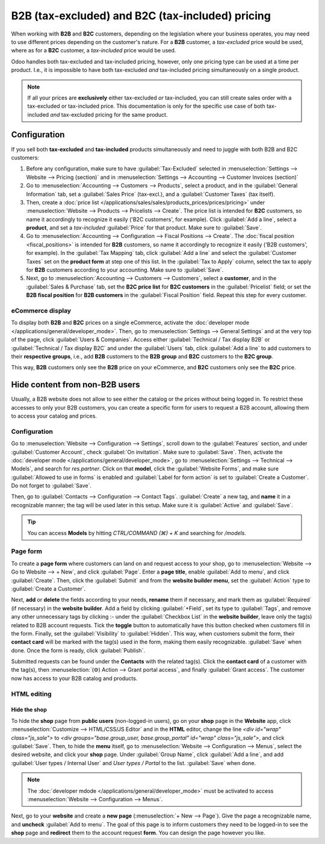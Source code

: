 =================================================
B2B (tax-excluded) and B2C (tax-included) pricing
=================================================

When working with **B2B** and **B2C** customers, depending on the legislation where your business
operates, you may need to use different prices depending on the customer's nature. For a **B2B**
customer, a *tax-excluded* price would be used, where as for a **B2C** customer, a *tax-included*
price would be used.

Odoo handles both tax-excluded and tax-included pricing, however, only one pricing type can be used
at a time per product. I.e., it is impossible to have both tax-excluded *and* tax-included pricing
simultaneously on a single product.

.. note::
   If all your prices are **exclusively** either tax-excluded *or* tax-included, you can still
   create sales order with a tax-excluded or tax-included price. This documentation is only for the
   specific use case of both tax-included *and* tax-excluded pricing for the same product.

Configuration
=============

If you sell both **tax-excluded** and **tax-included** products simultaneously and need to juggle
with both B2B and B2C customers:

#. Before any configuration, make sure to have :guilabel:`Tax-Excluded` selected in
   :menuselection:`Settings --> Website --> Pricing (section)` and in :menuselection:`Settings -->
   Accounting --> Customer Invoices (section)`

#. Go to :menuselection:`Accounting --> Customers --> Products`, select a product, and in the
   :guilabel:`General Information` tab, set a :guilabel:`Sales Price` (tax-excl.), and a
   :guilabel:`Customer Taxes` (tax itself).

#. Then, create a :doc:`price list </applications/sales/sales/products_prices/prices/pricing>` under
   :menuselection:`Website --> Products --> Pricelists --> Create`. The price list is intended for
   **B2C** customers, so name it accordingly to recognize it easily ('B2C customers', for example).
   Click :guilabel:`Add a line`, select a **product**, and set a *tax-included* :guilabel:`Price`
   for that product. Make sure to :guilabel:`Save`.

#.  Go to :menuselection:`Accounting --> Configuration --> Fiscal Positions --> Create`. The
    :doc:`fiscal position <fiscal_positions>` is intended for **B2B** customers, so name it
    accordingly to recognize it easily ('B2B customers', for example). In the
    :guilabel:`Tax Mapping` tab, click :guilabel:`Add a line` and select the
    :guilabel:`Customer Taxes` set on the **product form** at step one of this list. In the
    :guilabel:`Tax to Apply` column, select the tax to apply for **B2B** customers according to your
    accounting. Make sure to :guilabel:`Save`.

#.  Next, go to :menuselection:`Accounting --> Customers --> Customers`, select a **customer**, and
    in the :guilabel:`Sales & Purchase` tab, set the **B2C price list** for **B2C customers** in the
    :guilabel:`Pricelist` field; or set the **B2B fiscal position** for **B2B customers** in the
    :guilabel:`Fiscal Position` field. Repeat this step for every customer.

eCommerce display
-----------------

To display both **B2B** and **B2C** prices on a single eCommerce, activate the
:doc:`developer mode </applications/general/developer_mode>`. Then, go to
:menuselection:`Settings --> General Settings` and at the very top of the page, click
:guilabel:`Users & Companies`. Access either :guilabel:`Technical / Tax display B2B` or
:guilabel:`Technical / Tax display B2C` and under the :guilabel:`Users` tab, click :guilabel:`Add a
line` to add customers to their **respective groups**, i.e., add **B2B** customers to the
**B2B group** and **B2C** customers to the **B2C group**.

This way, **B2B** customers only see the **B2B** price on your eCommerce, and **B2C** customers only
see the **B2C** price.

Hide content from non-B2B users
===============================

Usually, a B2B website does not allow to see either the catalog or the prices without being logged
in. To restrict these accesses to only your B2B customers, you can create a specific form for users
to request a B2B account, allowing them to access your catalog and prices.

Configuration
-------------

Go to :menuselection:`Website --> Configuration --> Settings`, scroll down to the
:guilabel:`Features` section, and under :guilabel:`Customer Account`, check
:guilabel:`On invitation`. Make sure to :guilabel:`Save`. Then, activate the
:doc:`developer mode </applications/general/developer_mode>`, go to
:menuselection:`Settings --> Technical --> Models`, and search for `res.partner`. Click on that
**model**, click the :guilabel:`Website Forms`, and make sure :guilabel:`Allowed to use in forms` is
enabled and :guilabel:`Label for form action` is set to :guilabel:`Create a Customer`. Do not forget
to :guilabel:`Save`.

.. image:: B2B_B2C/res-partner.png
   :alt: res.partner model view in Odoo.

Then, go to :guilabel:`Contacts --> Configuration --> Contact Tags`. :guilabel:`Create` a new tag,
and **name** it in a recognizable manner; the tag will be used later in this setup. Make sure it is
:guilabel:`Active` and :guilabel:`Save`.

.. tip::
   You can access **Models** by hitting `CTRL/COMMAND (⌘) + K` and searching for `/models`.
.. seealso::
   :doc:`/applications/general/users/portal`

Page form
---------

To create a **page form** where customers can land on and request access to your shop, go to
:menuselection:`Website --> Go to Website --> + New`, and click :guilabel:`Page`. Enter a **page
title**, enable :guilabel:`Add to menu`, and click :guilabel:`Create`. Then, click the
:guilabel:`Submit` and from the **website builder menu**, set the :guilabel:`Action` type to
:guilabel:`Create a Customer`.

.. image:: B2B_B2C/action-button.png
   :alt: Button action in Odoo

Next, **add** or **delete** the fields according to your needs, **rename** them if necessary, and
mark them as :guilabel:`Required` (if necessary) in the **website builder**. Add a field by clicking
:guilabel:`+Field`, set its type to :guilabel:`Tags`, and remove any other unnecessary tags by
clicking :`-` under the :guilabel:`Checkbox List` in the **website builder**, leave only the tag(s)
related to B2B account requests. Tick the **toggle** button to automatically have this button
checked when customers fill in the form. Finally, set the :guilabel:`Visibility` to
:guilabel:`Hidden`. This way, when customers submit the form, their **contact card** will
be marked with the tag(s) used in the form, making them easily recognizable. :guilabel:`Save` when
done. Once the form is ready, click :guilabel:`Publish`.

Submitted requests can be found under the **Contacts** with the related tag(s). Click the **contact
card** of a customer with the tag(s), then :menuselection:`(⚙) Action --> Grant portal access`, and
finally :guilabel:`Grant access`. The customer now has access to your B2B catalog and products.

.. image:: B2B_B2C/checkbox-list.png
   :alt: Checkbox list and B2B tag on the contact card.

.. example::
   This is what the customer sees with the aforementioned configuration.

   .. image:: B2B_B2C/request-form.png
      :alt: B2B account request form.

HTML editing
------------

Hide the shop
~~~~~~~~~~~~~

To hide the **shop** page from **public users** (non-logged-in users), go on your **shop** page in
the **Website** app, click :menuselection:`Customize --> HTML/CSS/JS Editor` and in the **HTML**
editor, change the line `<div id="wrap" class="js_sale">` to
`<div groups="base.group_user, base.group_portal" id="wrap" class="js_sale">`, and click
:guilabel:`Save`. Then, to hide the **menu** itself, go to :menuselection:`Website --> Configuration
--> Menus`, select the desired website, and click your **shop** page. Under :guilabel:`Group Name`,
click :guilabel:`Add a line`, and add :guilabel:`User types / Internal User` and
`User types / Portal` to the list. :guilabel:`Save` when done.

.. image:: B2B_B2C/website-menus.png
   :alt: Groups allowed to see the 'Shop' menu.

.. note::
   The :doc:`developer mdode </applications/general/developer_mode>` must be activated to access
   :menuselection:`Website --> Configuration --> Menus`.

.. seealso::
   :doc:`/applications/general/users/access_rights`

Next, go to your **website** and create a **new page** (:menuselection:`+ New --> Page`). Give the
page a recognizable name, and **uncheck** :guilabel:`Add to menu`. The goal of this page is to
inform customers they need to be logged-in to see the **shop** page and **redirect** them to the
account request **form**. You can design the page however you like.

.. example::
   In this case, we used a **Heading** block, with a **Text** block, and a **Button** redirecting
   to the `/b2b-account-request` URL of our website.

   .. image:: B2B_B2C/page-redirect.png
      :alt: Example of a redirect page build.


